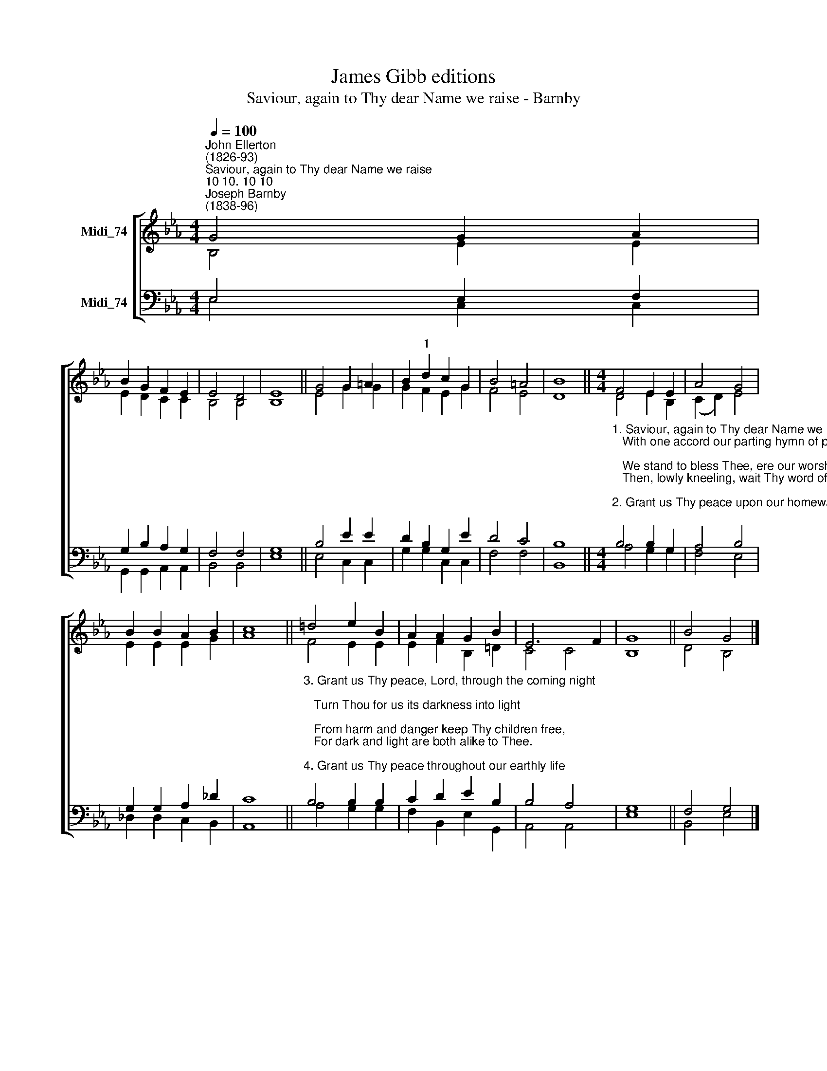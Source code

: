 X:1
T:James Gibb editions
T:Saviour, again to Thy dear Name we raise - Barnby
%%score [ ( 1 2 ) ( 3 4 ) ]
L:1/8
Q:1/4=100
M:4/4
K:Eb
V:1 treble nm="Midi_74"
V:2 treble 
V:3 bass nm="Midi_74"
V:4 bass 
V:1
"^John Ellerton\n(1826-93)""^Saviour, again to Thy dear Name we raise""^10 10. 10 10""^Joseph Barnby\n(1838-96)" G4 G2 A2 | %1
 B2 G2 F2 E2 | E4 D4 | E8 || G4 G2 =A2 | B2"^1" d2 c2 G2 | B4 =A4 | B8 ||[M:4/4] F4 E2 E2 | A4 G4 | %10
 B2 B2 A2 B2 | c8 || !courtesy!=d4 e2 B2 | A2 A2 G2 B2 | E6 F2 | G8 || B4 G4 |] %17
V:2
 B,4 E2 E2 | E2 D2 C2 C2 | B,4 B,4 | B,8 || E4 G2 G2 | G2 F2 E2 G2 | F4 E4 | D8 || %8
[M:4/4] D4 E2 B,2 | (C2 D2) E4 | E2 E2 E2 G2 | A8 || F4 E2 E2 | E2 F2 B,2 !courtesy!=D2 | C4 C4 | %15
 B,8 || D4 B,4 |] %17
V:3
 E,4 E,2 F,2 | G,2 B,2 A,2 G,2 | F,4 F,4 | G,8 || B,4 E2 E2 | D2 B,2 G,2 E2 | D4 C4 | B,8 || %8
[M:4/4]"^1. Saviour, again to Thy dear Name we raise\n   With one accord our parting hymn of praise;\n   We stand to bless Thee, ere our worship cease,\n   Then, lowly kneeling, wait Thy word of peace.\n\n2. Grant us Thy peace upon our homeward way;\n   With Thee began, with Thee shall end the day;    \n   Guard Thou the lips from sin, the hearts from shame,\n   That in Thy house have called upon Thy name." B,4 B,2 G,2 | %9
 A,4 B,4 | G,2 G,2 A,2 _D2 | C8 || %12
"^3. Grant us Thy peace, Lord, through the coming night;\n   Turn Thou for us its darkness into light;\n   From harm and danger keep Thy children free,\n   For dark and light are both alike to Thee.\n\n4. Grant us Thy peace throughout our earthly life;\n   Our balm in sorrow, and our stay in strife;\n   Then, when Thy voice shall bid our conflict cease,\n   Call us, O Lord, to Thine eternal peace." B,4 B,2 B,2 | %13
 C2 D2 E2 B,2 | B,4 A,4 | G,8 || F,4 G,4 |] %17
V:4
 E,4 C,2 C,2 | G,,2 G,,2 A,,2 A,,2 | B,,4 B,,4 | E,8 || E,4 C,2 C,2 | G,2 G,2 C,2 C,2 | F,4 F,4 | %7
 B,,8 ||[M:4/4] A,4 G,2 G,2 | F,4 E,4 | _D,2 D,2 C,2 B,,2 | A,,8 || A,4 G,2 G,2 | %13
 F,2 B,,2 E,2 G,,2 | A,,4 A,,4 | E,8 || B,,4 E,4 |] %17

